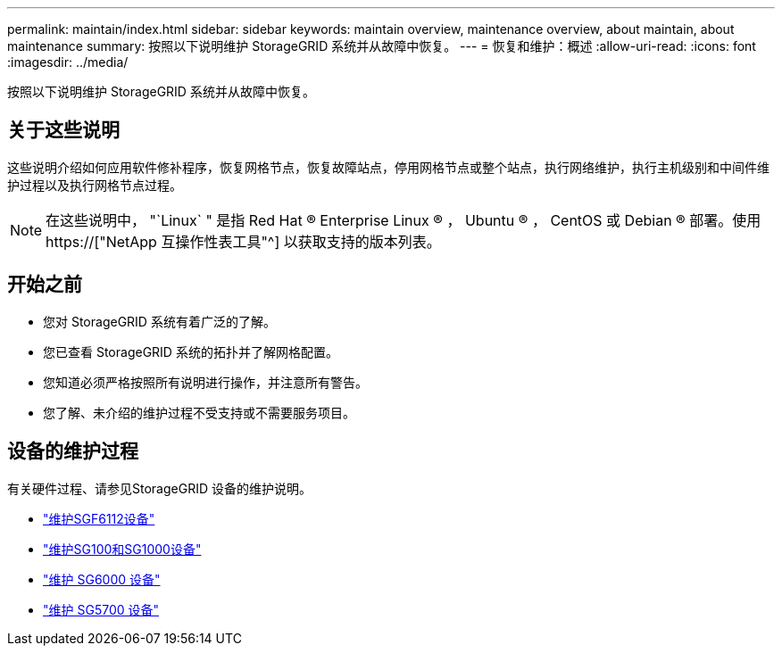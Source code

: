 ---
permalink: maintain/index.html 
sidebar: sidebar 
keywords: maintain overview, maintenance overview, about maintain, about maintenance 
summary: 按照以下说明维护 StorageGRID 系统并从故障中恢复。 
---
= 恢复和维护：概述
:allow-uri-read: 
:icons: font
:imagesdir: ../media/


[role="lead"]
按照以下说明维护 StorageGRID 系统并从故障中恢复。



== 关于这些说明

这些说明介绍如何应用软件修补程序，恢复网格节点，恢复故障站点，停用网格节点或整个站点，执行网络维护，执行主机级别和中间件维护过程以及执行网格节点过程。


NOTE: 在这些说明中， "`Linux` " 是指 Red Hat ® Enterprise Linux ® ， Ubuntu ® ， CentOS 或 Debian ® 部署。使用 https://["NetApp 互操作性表工具"^] 以获取支持的版本列表。



== 开始之前

* 您对 StorageGRID 系统有着广泛的了解。
* 您已查看 StorageGRID 系统的拓扑并了解网格配置。
* 您知道必须严格按照所有说明进行操作，并注意所有警告。
* 您了解、未介绍的维护过程不受支持或不需要服务项目。




== 设备的维护过程

有关硬件过程、请参见StorageGRID 设备的维护说明。

* link:../sg6100/index.html["维护SGF6112设备"]
* link:../sg100-1000/index.html["维护SG100和SG1000设备"]
* link:../sg6000/index.html["维护 SG6000 设备"]
* link:../sg5700/index.html["维护 SG5700 设备"]

